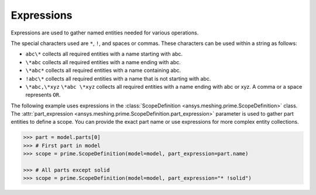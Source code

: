 ***********
Expressions
***********

Expressions are used to gather named entities needed for various operations.  

The special characters used are ``*``, ``!``, and spaces or commas. These characters
can be used within a string as follows: 

* ``abc\*`` collects all required entities with a name starting with abc.
* ``\*abc`` collects all required entities with a name ending with abc.
* ``\*abc*`` collects all required entities with a name containing abc.
* ``!abc\*`` collects all required entities with a name that is not starting with abc.
* ``\*abc,\*xyz`` ``\*abc \*xyz`` collects all required entities with a name ending with abc or xyz. A comma or a space represents ``OR``. 

The following example uses expressions in the :class:`ScopeDefinition <ansys.meshing.prime.ScopeDefinition>`
class. The :attr:`part_expression <ansys.meshing.prime.ScopeDefinition.part_expression>` parameter
is used to gather part entities to define a scope. You can provide the exact part name or use
expressions for more complex entity collections. 
 
.. code-block:: pycon
    
    >>> part = model.parts[0]
    >>> # First part in model
    >>> scope = prime.ScopeDefinition(model=model, part_expression=part.name)

    >>> # All parts except solid
    >>> scope = prime.ScopeDefinition(model=model, part_expression="* !solid")

